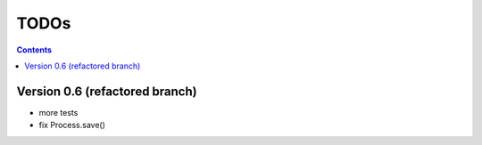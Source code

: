 .. rst3: filename: todo.rst

.. _todo:

==========================
TODOs
==========================

.. contents::

Version 0.6 (refactored branch)
+++++++++++++++++++++++++++++++

* more tests

* fix Process.save()

